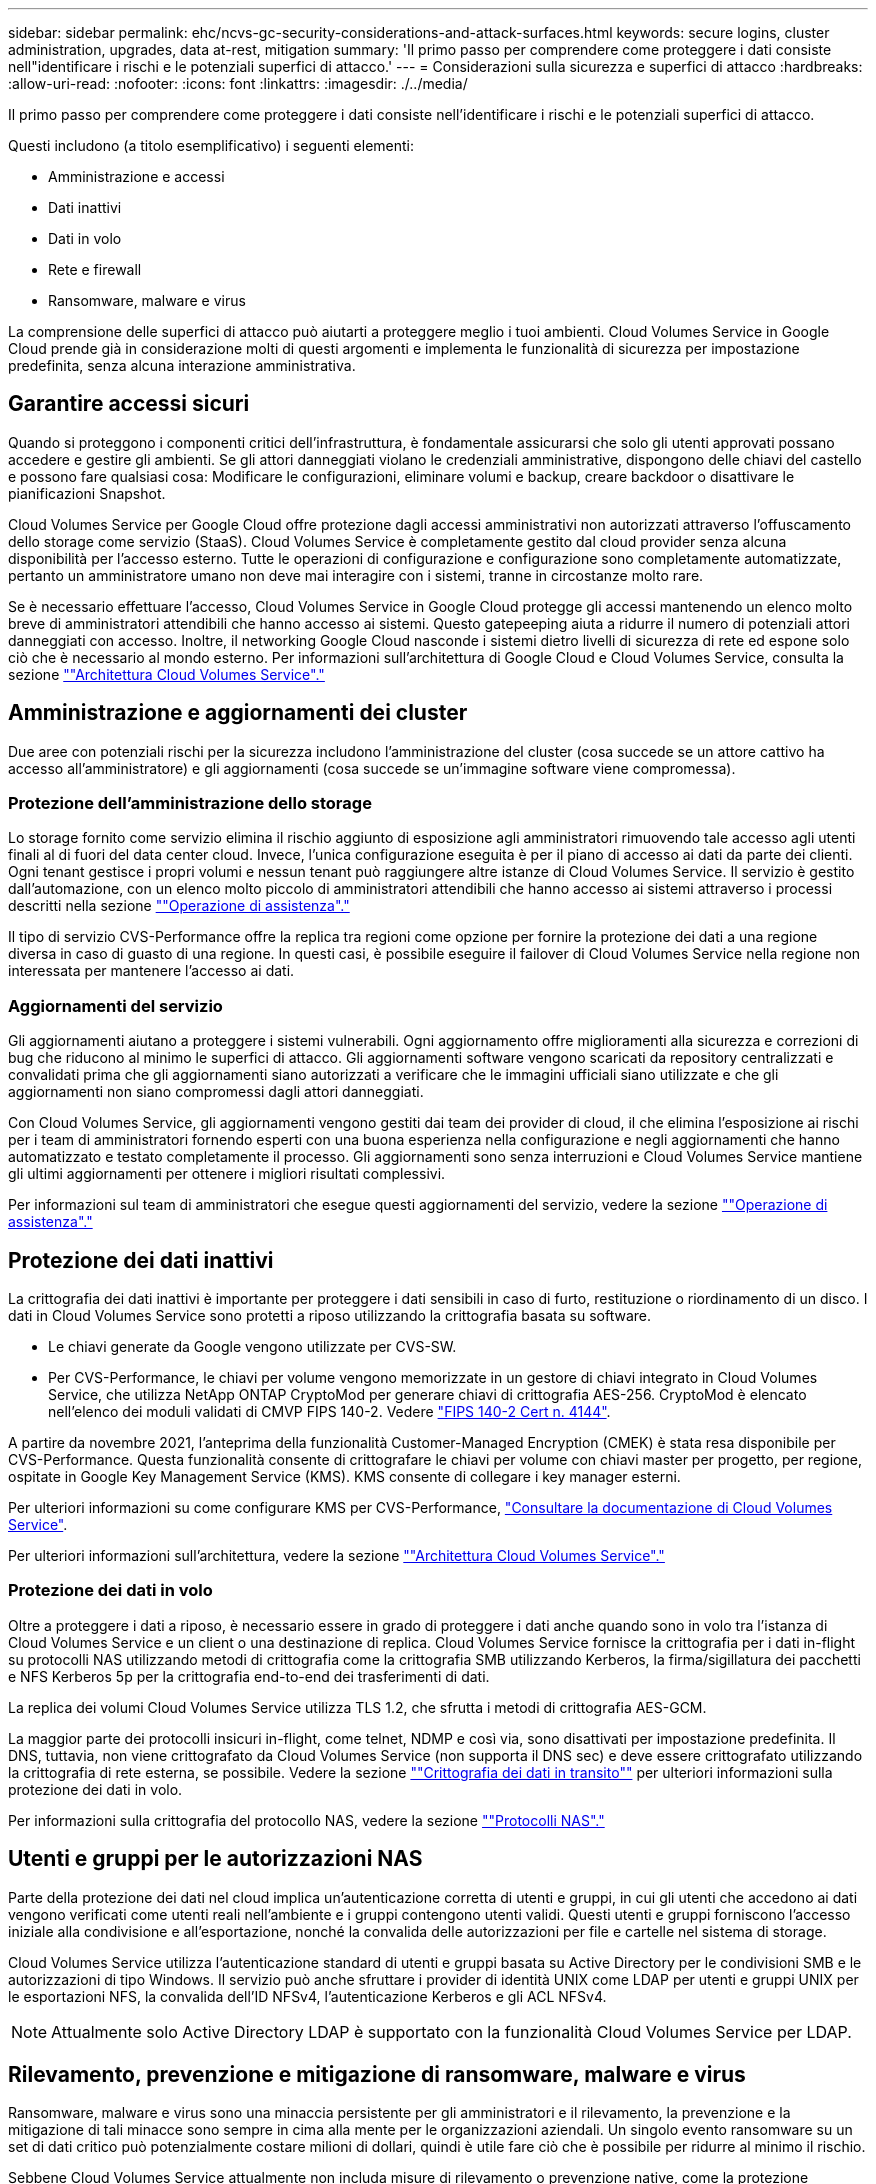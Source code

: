 ---
sidebar: sidebar 
permalink: ehc/ncvs-gc-security-considerations-and-attack-surfaces.html 
keywords: secure logins, cluster administration, upgrades, data at-rest, mitigation 
summary: 'Il primo passo per comprendere come proteggere i dati consiste nell"identificare i rischi e le potenziali superfici di attacco.' 
---
= Considerazioni sulla sicurezza e superfici di attacco
:hardbreaks:
:allow-uri-read: 
:nofooter: 
:icons: font
:linkattrs: 
:imagesdir: ./../media/


[role="lead"]
Il primo passo per comprendere come proteggere i dati consiste nell'identificare i rischi e le potenziali superfici di attacco.

Questi includono (a titolo esemplificativo) i seguenti elementi:

* Amministrazione e accessi
* Dati inattivi
* Dati in volo
* Rete e firewall
* Ransomware, malware e virus


La comprensione delle superfici di attacco può aiutarti a proteggere meglio i tuoi ambienti. Cloud Volumes Service in Google Cloud prende già in considerazione molti di questi argomenti e implementa le funzionalità di sicurezza per impostazione predefinita, senza alcuna interazione amministrativa.



== Garantire accessi sicuri

Quando si proteggono i componenti critici dell'infrastruttura, è fondamentale assicurarsi che solo gli utenti approvati possano accedere e gestire gli ambienti. Se gli attori danneggiati violano le credenziali amministrative, dispongono delle chiavi del castello e possono fare qualsiasi cosa: Modificare le configurazioni, eliminare volumi e backup, creare backdoor o disattivare le pianificazioni Snapshot.

Cloud Volumes Service per Google Cloud offre protezione dagli accessi amministrativi non autorizzati attraverso l'offuscamento dello storage come servizio (StaaS). Cloud Volumes Service è completamente gestito dal cloud provider senza alcuna disponibilità per l'accesso esterno. Tutte le operazioni di configurazione e configurazione sono completamente automatizzate, pertanto un amministratore umano non deve mai interagire con i sistemi, tranne in circostanze molto rare.

Se è necessario effettuare l'accesso, Cloud Volumes Service in Google Cloud protegge gli accessi mantenendo un elenco molto breve di amministratori attendibili che hanno accesso ai sistemi. Questo gatepeeping aiuta a ridurre il numero di potenziali attori danneggiati con accesso. Inoltre, il networking Google Cloud nasconde i sistemi dietro livelli di sicurezza di rete ed espone solo ciò che è necessario al mondo esterno. Per informazioni sull'architettura di Google Cloud e Cloud Volumes Service, consulta la sezione link:ncvs-gc-cloud-volumes-service-architecture.html[""Architettura Cloud Volumes Service"."]



== Amministrazione e aggiornamenti dei cluster

Due aree con potenziali rischi per la sicurezza includono l'amministrazione del cluster (cosa succede se un attore cattivo ha accesso all'amministratore) e gli aggiornamenti (cosa succede se un'immagine software viene compromessa).



=== Protezione dell'amministrazione dello storage

Lo storage fornito come servizio elimina il rischio aggiunto di esposizione agli amministratori rimuovendo tale accesso agli utenti finali al di fuori del data center cloud. Invece, l'unica configurazione eseguita è per il piano di accesso ai dati da parte dei clienti. Ogni tenant gestisce i propri volumi e nessun tenant può raggiungere altre istanze di Cloud Volumes Service. Il servizio è gestito dall'automazione, con un elenco molto piccolo di amministratori attendibili che hanno accesso ai sistemi attraverso i processi descritti nella sezione link:ncvs-gc-service-operation.html[""Operazione di assistenza"."]

Il tipo di servizio CVS-Performance offre la replica tra regioni come opzione per fornire la protezione dei dati a una regione diversa in caso di guasto di una regione. In questi casi, è possibile eseguire il failover di Cloud Volumes Service nella regione non interessata per mantenere l'accesso ai dati.



=== Aggiornamenti del servizio

Gli aggiornamenti aiutano a proteggere i sistemi vulnerabili. Ogni aggiornamento offre miglioramenti alla sicurezza e correzioni di bug che riducono al minimo le superfici di attacco. Gli aggiornamenti software vengono scaricati da repository centralizzati e convalidati prima che gli aggiornamenti siano autorizzati a verificare che le immagini ufficiali siano utilizzate e che gli aggiornamenti non siano compromessi dagli attori danneggiati.

Con Cloud Volumes Service, gli aggiornamenti vengono gestiti dai team dei provider di cloud, il che elimina l'esposizione ai rischi per i team di amministratori fornendo esperti con una buona esperienza nella configurazione e negli aggiornamenti che hanno automatizzato e testato completamente il processo. Gli aggiornamenti sono senza interruzioni e Cloud Volumes Service mantiene gli ultimi aggiornamenti per ottenere i migliori risultati complessivi.

Per informazioni sul team di amministratori che esegue questi aggiornamenti del servizio, vedere la sezione link:ncvs-gc-service-operation.html[""Operazione di assistenza"."]



== Protezione dei dati inattivi

La crittografia dei dati inattivi è importante per proteggere i dati sensibili in caso di furto, restituzione o riordinamento di un disco. I dati in Cloud Volumes Service sono protetti a riposo utilizzando la crittografia basata su software.

* Le chiavi generate da Google vengono utilizzate per CVS-SW.
* Per CVS-Performance, le chiavi per volume vengono memorizzate in un gestore di chiavi integrato in Cloud Volumes Service, che utilizza NetApp ONTAP CryptoMod per generare chiavi di crittografia AES-256. CryptoMod è elencato nell'elenco dei moduli validati di CMVP FIPS 140-2. Vedere https://csrc.nist.gov/projects/cryptographic-module-validation-program/certificate/4144["FIPS 140-2 Cert n. 4144"^].


A partire da novembre 2021, l'anteprima della funzionalità Customer-Managed Encryption (CMEK) è stata resa disponibile per CVS-Performance. Questa funzionalità consente di crittografare le chiavi per volume con chiavi master per progetto, per regione, ospitate in Google Key Management Service (KMS). KMS consente di collegare i key manager esterni.

Per ulteriori informazioni su come configurare KMS per CVS-Performance, https://cloud.google.com/architecture/partners/netapp-cloud-volumes/customer-managed-keys?hl=en_US["Consultare la documentazione di Cloud Volumes Service"^].

Per ulteriori informazioni sull'architettura, vedere la sezione link:ncvs-gc-cloud-volumes-service-architecture.html[""Architettura Cloud Volumes Service"."]



=== Protezione dei dati in volo

Oltre a proteggere i dati a riposo, è necessario essere in grado di proteggere i dati anche quando sono in volo tra l'istanza di Cloud Volumes Service e un client o una destinazione di replica. Cloud Volumes Service fornisce la crittografia per i dati in-flight su protocolli NAS utilizzando metodi di crittografia come la crittografia SMB utilizzando Kerberos, la firma/sigillatura dei pacchetti e NFS Kerberos 5p per la crittografia end-to-end dei trasferimenti di dati.

La replica dei volumi Cloud Volumes Service utilizza TLS 1.2, che sfrutta i metodi di crittografia AES-GCM.

La maggior parte dei protocolli insicuri in-flight, come telnet, NDMP e così via, sono disattivati per impostazione predefinita. Il DNS, tuttavia, non viene crittografato da Cloud Volumes Service (non supporta il DNS sec) e deve essere crittografato utilizzando la crittografia di rete esterna, se possibile. Vedere la sezione link:ncvs-gc-data-encryption-in-transit.html[""Crittografia dei dati in transito""] per ulteriori informazioni sulla protezione dei dati in volo.

Per informazioni sulla crittografia del protocollo NAS, vedere la sezione link:ncvs-gc-data-encryption-in-transit.html#nas-protocols[""Protocolli NAS"."]



== Utenti e gruppi per le autorizzazioni NAS

Parte della protezione dei dati nel cloud implica un'autenticazione corretta di utenti e gruppi, in cui gli utenti che accedono ai dati vengono verificati come utenti reali nell'ambiente e i gruppi contengono utenti validi. Questi utenti e gruppi forniscono l'accesso iniziale alla condivisione e all'esportazione, nonché la convalida delle autorizzazioni per file e cartelle nel sistema di storage.

Cloud Volumes Service utilizza l'autenticazione standard di utenti e gruppi basata su Active Directory per le condivisioni SMB e le autorizzazioni di tipo Windows. Il servizio può anche sfruttare i provider di identità UNIX come LDAP per utenti e gruppi UNIX per le esportazioni NFS, la convalida dell'ID NFSv4, l'autenticazione Kerberos e gli ACL NFSv4.


NOTE: Attualmente solo Active Directory LDAP è supportato con la funzionalità Cloud Volumes Service per LDAP.



== Rilevamento, prevenzione e mitigazione di ransomware, malware e virus

Ransomware, malware e virus sono una minaccia persistente per gli amministratori e il rilevamento, la prevenzione e la mitigazione di tali minacce sono sempre in cima alla mente per le organizzazioni aziendali. Un singolo evento ransomware su un set di dati critico può potenzialmente costare milioni di dollari, quindi è utile fare ciò che è possibile per ridurre al minimo il rischio.

Sebbene Cloud Volumes Service attualmente non includa misure di rilevamento o prevenzione native, come la protezione antivirus o. https://www.netapp.com/blog/prevent-ransomware-spread-ONTAP/["rilevamento automatico ransomware"^], Esistono diversi modi per eseguire rapidamente il ripristino da un evento ransomware attivando pianificazioni Snapshot regolari. Le copie Snapshot sono immutabili e i puntatori di sola lettura ai blocchi modificati nel file system, sono quasi istantanei, hanno un impatto minimo sulle performance e occupano spazio solo quando i dati vengono modificati o cancellati. È possibile impostare le pianificazioni per le copie Snapshot in modo che corrispondano all'obiettivo RPO (Acceptable Recovery Point Objective)/RTO (Recovery Time Objective) desiderato e mantenere fino a 1,024 copie Snapshot per volume.

Il supporto di Snapshot è incluso senza costi aggiuntivi (al di là dei costi di storage dei dati per blocchi modificati/dati conservati dalle copie Snapshot) con Cloud Volumes Service e, in caso di attacco ransomware, può essere utilizzato per eseguire il rollback su una copia Snapshot prima che si verifichi l'attacco. Il completamento dei ripristini Snapshot richiede pochi secondi e consente di tornare alla normale gestione dei dati. Per ulteriori informazioni, vedere https://www.netapp.com/pdf.html?item=/media/16716-sb-3938pdf.pdf&v=202093745["La soluzione NetApp per ransomware"^].

Per evitare che il ransomware influisca sul tuo business, è necessario un approccio multilivello che includa uno o più dei seguenti elementi:

* Protezione degli endpoint
* Protezione dalle minacce esterne attraverso firewall di rete
* Rilevamento di anomalie dei dati
* Backup multipli (on-site e off-site) di set di dati critici
* Test di ripristino regolari dei backup
* Copie Snapshot di NetApp immutabili in sola lettura
* Autenticazione a più fattori per infrastrutture critiche
* Controlli di sicurezza degli accessi al sistema


Questo elenco è lungi dall'essere esaustivo, ma è un buon modello da seguire quando si affronta il potenziale degli attacchi ransomware. Cloud Volumes Service in Google Cloud offre diversi modi per proteggere da eventi ransomware e ridurre i loro effetti.



=== Copie Snapshot immutabili

Cloud Volumes Service fornisce in modo nativo copie Snapshot immutabili in sola lettura, eseguite in base a una pianificazione personalizzabile per un rapido ripristino point-in-time in caso di eliminazione dei dati o se un intero volume è stato vittima di un attacco ransomware. I ripristini Snapshot delle copie Snapshot precedenti sono rapidi e riducono al minimo la perdita di dati in base al periodo di conservazione delle pianificazioni Snapshot e RTO/RPO. L'effetto delle performance con la tecnologia Snapshot è trascurabile.

Poiché le copie Snapshot in Cloud Volumes Service sono di sola lettura, non possono essere infettate dal ransomware a meno che il ransomware non sia proliferato nel dataset senza essere stato notato e siano state acquisite copie Snapshot dei dati infettati dal ransomware. Per questo motivo è necessario considerare anche il rilevamento ransomware in base alle anomalie dei dati. Cloud Volumes Service non fornisce attualmente il rilevamento nativo, ma è possibile utilizzare un software di monitoraggio esterno.



=== Backup e ripristini

Cloud Volumes Service offre funzionalità di backup standard del client NAS (ad esempio backup su NFS o SMB).

* CVS-Performance offre replica di volumi cross-region ad altri volumi CVS-Performance. Per ulteriori informazioni, vedere https://cloud.google.com/architecture/partners/netapp-cloud-volumes/volume-replication?hl=en_US["replica di un volume"^] Nella documentazione di Cloud Volumes Service.
* CVS-SW offre funzionalità di backup/ripristino dei volumi native del servizio. Per ulteriori informazioni, vedere https://cloud.google.com/architecture/partners/netapp-cloud-volumes/back-up?hl=en_US["backup nel cloud"^] Nella documentazione di Cloud Volumes Service.


La replica dei volumi fornisce una copia esatta del volume di origine per un failover rapido in caso di disastro, inclusi gli eventi ransomware.



=== Replica tra regioni

CVS-Performance consente di replicare in modo sicuro i volumi nelle aree di Google Cloud per la protezione dei dati e archiviare i casi di utilizzo utilizzando la crittografia TLS1.2 AES 256 GCM su una rete di servizi back-end controllata da NetApp utilizzando interfacce specifiche utilizzate per la replica in esecuzione sulla rete di Google. Un volume primario (di origine) contiene i dati di produzione attivi e replica su un volume secondario (di destinazione) per fornire una replica esatta del dataset primario.

La replica iniziale trasferisce tutti i blocchi, ma gli aggiornamenti trasmettono solo i blocchi modificati in un volume primario. Ad esempio, se un database da 1 TB che risiede su un volume primario viene replicato nel volume secondario, nella replica iniziale viene trasferito 1 TB di spazio. Se il database contiene poche centinaia di righe (ipoteticamente, alcuni MB) che cambiano tra l'inizializzazione e il successivo aggiornamento, solo i blocchi con le righe modificate vengono replicati nel secondario (alcuni MB). In questo modo è possibile garantire che i tempi di trasferimento rimangano bassi e che gli addebiti di replica siano ridotti.

Tutte le autorizzazioni su file e cartelle vengono replicate nel volume secondario, ma le autorizzazioni di accesso alla condivisione (come criteri e regole di esportazione o condivisioni SMB e ACL di condivisione) devono essere gestite separatamente. In caso di failover di un sito, il sito di destinazione deve sfruttare gli stessi name service e le connessioni di dominio Active Directory per fornire una gestione coerente delle identità e delle autorizzazioni di utenti e gruppi. È possibile utilizzare un volume secondario come destinazione di failover in caso di disastro interrompendo la relazione di replica, che converte il volume secondario in lettura/scrittura.

Le repliche dei volumi sono di sola lettura, che fornisce una copia immutabile dei dati fuori sede per un rapido ripristino dei dati nei casi in cui un virus ha infettato i dati o ransomware ha crittografato il dataset primario. I dati di sola lettura non vengono crittografati, ma se il volume primario viene compromesso e si verifica la replica, anche i blocchi infetti vengono replicati. È possibile utilizzare copie Snapshot meno recenti e non interessate per il ripristino, ma gli SLA potrebbero non rientrare nell'intervallo dell'RTO/RPO promesso a seconda della velocità con cui viene rilevato un attacco.

Inoltre, puoi prevenire azioni amministrative dannose, come eliminazioni di volumi, eliminazioni Snapshot o modifiche di pianificazione Snapshot, con la gestione della replica cross-region (CRR) in Google Cloud. Ciò avviene creando ruoli personalizzati che separano gli amministratori dei volumi, che possono eliminare i volumi di origine ma non interrompere i mirror e quindi non eliminare i volumi di destinazione, dagli amministratori CRR, che non possono eseguire alcuna operazione sui volumi. Vedere https://cloud.google.com/architecture/partners/netapp-cloud-volumes/security-considerations?hl=en_US["Considerazioni sulla sicurezza"^] Nella documentazione di Cloud Volumes Service per le autorizzazioni consentite da ciascun gruppo di amministratori.



=== Backup Cloud Volumes Service

Sebbene Cloud Volumes Service offra un'elevata durata dei dati, gli eventi esterni possono causare la perdita di dati. In caso di eventi di sicurezza come virus o ransomware, i backup e i ripristini diventano critici per la ripresa dell'accesso ai dati in modo tempestivo. Un amministratore potrebbe eliminare accidentalmente un volume Cloud Volumes Service. In alternativa, gli utenti vogliono semplicemente conservare le versioni di backup dei propri dati per molti mesi e mantenere lo spazio di copia Snapshot aggiuntivo all'interno del volume diventa una sfida in termini di costi. Sebbene le copie Snapshot siano il modo migliore per conservare le versioni di backup delle ultime settimane per ripristinare i dati persi, sono contenute all'interno del volume e vengono perse se il volume scompare.

Per tutti questi motivi, NetApp Cloud Volumes Service offre servizi di backup tramite https://cloud.google.com/architecture/partners/netapp-cloud-volumes/back-up?hl=en_US["Backup Cloud Volumes Service"^].

Il backup di Cloud Volumes Service genera una copia del volume su Google Cloud Storage (GCS). Esegue il backup solo dei dati effettivi memorizzati nel volume, non dello spazio libero. Funziona come incrementale per sempre, il che significa che trasferisce il contenuto del volume una volta e da lì continua a eseguire il backup solo dei dati modificati. Rispetto ai classici concetti di backup con più backup completi, consente di risparmiare grandi quantità di storage di backup, riducendo i costi. Poiché il prezzo mensile dello spazio di backup è inferiore rispetto a un volume, è il posto ideale per mantenere le versioni di backup più a lungo.

Gli utenti possono utilizzare un backup Cloud Volumes Service per ripristinare qualsiasi versione di backup sullo stesso volume o su un volume diverso all'interno della stessa regione. Se il volume di origine viene cancellato, i dati di backup vengono conservati e devono essere gestiti (ad esempio, eliminati) in modo indipendente.

Il backup Cloud Volumes Service è integrato in Cloud Volumes Service come opzione. Gli utenti possono decidere quali volumi proteggere attivando il backup Cloud Volumes Service per volume. Vedere https://cloud.google.com/architecture/partners/netapp-cloud-volumes/back-up?hl=en_US["Documentazione di backup di Cloud Volumes Service"^] per informazioni sui backup, consultare https://cloud.google.com/architecture/partners/netapp-cloud-volumes/resource-limits-quotas?hl=en_US["numero massimo di versioni di backup supportate"^], pianificazione e. https://cloud.google.com/architecture/partners/netapp-cloud-volumes/costs?hl=en_US["prezzi"^].

Tutti i dati di backup di un progetto vengono memorizzati all'interno di un bucket GCS, gestito dal servizio e non visibile all'utente. Ogni progetto utilizza un bucket diverso. Attualmente, i bucket si trovano nella stessa regione dei volumi Cloud Volumes Service, ma sono in corso di discussione ulteriori opzioni. Consultare la documentazione per conoscere lo stato più recente.

Il trasporto dei dati da un bucket Cloud Volumes Service a GCS utilizza reti Google interne al servizio con HTTPS e TLS1.2. I dati vengono crittografati a riposo con chiavi gestite da Google.

Per gestire il backup Cloud Volumes Service (creazione, eliminazione e ripristino dei backup), un utente deve disporre di https://cloud.google.com/architecture/partners/netapp-cloud-volumes/security-considerations?hl=en_US["roles/netappclodvolumes.admin"^] ruolo.
